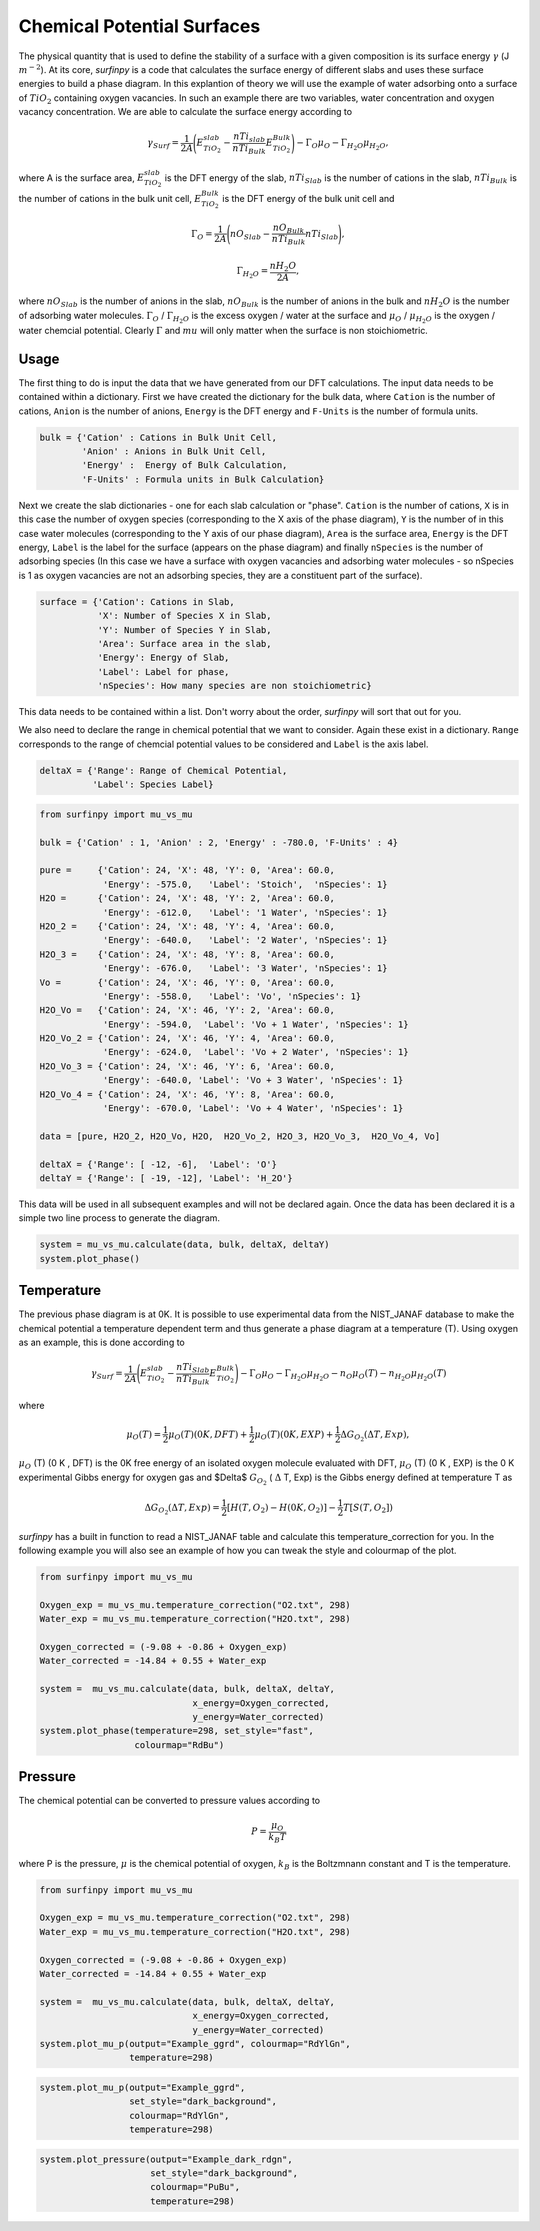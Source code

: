 Chemical Potential Surfaces
===========================

The physical quantity that is used to define the stability of a surface with a given composition is its surface energy :math:`\gamma` (J :math:`m^{-2}`). 
At its core, `surfinpy` is a code that calculates the surface energy of different slabs and uses these surface energies to build a phase diagram.
In this explantion of theory we will use the example of water adsorbing onto a surface of :math:`TiO_2` containing oxygen vacancies.
In such an example there are two variables, water concentration and oxygen vacancy concentration. We are able to calculate the surface energy according to 

.. math::
    \gamma_{Surf} = \frac{1}{2A} \Bigg( E_{TiO_2}^{slab} - \frac{nTi_{slab}}{nTi_{Bulk}} E_{TiO_2}^{Bulk} \Bigg) - \Gamma_O \mu_O - \Gamma_{H_2O} \mu_{H_2O} ,

where A is the surface area, :math:`E_{TiO_2}^{slab}` is the DFT energy of the slab, :math:`nTi_{Slab}` is the number of cations in the slab, 
:math:`nTi_{Bulk}` is the number of cations in the bulk unit cell, :math:`E_{TiO_2}^{Bulk}` is the DFT energy of the bulk unit cell and

.. math::
    \Gamma_O = \frac{1}{2A} \Bigg( nO_{Slab} - \frac{nO_{Bulk}}{nTi_{Bulk}}nTi_{Slab}  \Bigg) ,

.. math::
    \Gamma_{H_2O} = \frac{nH_2O}{2A} ,

where :math:`nO_{Slab}` is the number of anions in the slab, :math:`nO_{Bulk}` is the number of anions in the bulk and :math:`nH_2O` is the number of adsorbing water molecules. 
:math:`\Gamma_O` / :math:`\Gamma_{H_2O}` is the excess oxygen / water at the surface and :math:`\mu_O` / :math:`\mu_{H_2O}` is the oxygen / water chemcial potential. 
Clearly :math:`\Gamma` and :math:`mu` will only matter when the surface is non stoichiometric. 

Usage
~~~~~

The first thing to do is input the data that we have generated from our DFT calculations. 
The input data needs to be contained within a dictionary.
First we have created the dictionary for the bulk data, where ``Cation`` is the number of cations, ``Anion`` is the number of anions, 
``Energy`` is the DFT energy and ``F-Units`` is the number of formula units.

.. code-block:: python

    bulk = {'Cation' : Cations in Bulk Unit Cell, 
            'Anion' : Anions in Bulk Unit Cell, 
            'Energy' :  Energy of Bulk Calculation, 
            'F-Units' : Formula units in Bulk Calculation}

Next we create the slab dictionaries - one for each slab calculation or "phase". ``Cation`` is the number of cations, 
``X`` is in this case the number of oxygen species (corresponding to the X axis of the phase diagram), 
``Y`` is the number of in this case water molecules (corresponding to the Y axis of our phase diagram), 
``Area`` is the surface area, ``Energy`` is the DFT energy, ``Label`` is the label for the surface (appears on the phase diagram) and
finally ``nSpecies`` is the number of adsorbing species (In this case we have a surface with oxygen vacancies and adsorbing water molecules -
so nSpecies is 1 as oxygen vacancies are not an adsorbing species, they are a constituent part of the surface).

.. code-block:: python

    surface = {'Cation': Cations in Slab,
               'X': Number of Species X in Slab, 
               'Y': Number of Species Y in Slab,
               'Area': Surface area in the slab,
               'Energy': Energy of Slab,
               'Label': Label for phase,
               'nSpecies': How many species are non stoichiometric}


This data needs to be contained within a list. Don't worry about the order, `surfinpy` will sort that out for you. 

We also need to declare the range in chemical potential that we want to consider. 
Again these exist in a dictionary. ``Range`` corresponds to the range of chemcial potential values to be considered and ``Label`` is the axis label.

.. code-block:: python

    deltaX = {'Range': Range of Chemical Potential,
              'Label': Species Label}


.. code-block:: python

    from surfinpy import mu_vs_mu

    bulk = {'Cation' : 1, 'Anion' : 2, 'Energy' : -780.0, 'F-Units' : 4}

    pure =     {'Cation': 24, 'X': 48, 'Y': 0, 'Area': 60.0,
                'Energy': -575.0,   'Label': 'Stoich',  'nSpecies': 1}
    H2O =      {'Cation': 24, 'X': 48, 'Y': 2, 'Area': 60.0,
                'Energy': -612.0,   'Label': '1 Water', 'nSpecies': 1}
    H2O_2 =    {'Cation': 24, 'X': 48, 'Y': 4, 'Area': 60.0, 
                'Energy': -640.0,   'Label': '2 Water', 'nSpecies': 1}
    H2O_3 =    {'Cation': 24, 'X': 48, 'Y': 8, 'Area': 60.0,
                'Energy': -676.0,   'Label': '3 Water', 'nSpecies': 1}
    Vo =       {'Cation': 24, 'X': 46, 'Y': 0, 'Area': 60.0, 
                'Energy': -558.0,   'Label': 'Vo', 'nSpecies': 1}
    H2O_Vo =   {'Cation': 24, 'X': 46, 'Y': 2, 'Area': 60.0, 
                'Energy': -594.0,  'Label': 'Vo + 1 Water', 'nSpecies': 1}
    H2O_Vo_2 = {'Cation': 24, 'X': 46, 'Y': 4, 'Area': 60.0, 
                'Energy': -624.0,  'Label': 'Vo + 2 Water', 'nSpecies': 1}
    H2O_Vo_3 = {'Cation': 24, 'X': 46, 'Y': 6, 'Area': 60.0, 
                'Energy': -640.0, 'Label': 'Vo + 3 Water', 'nSpecies': 1}
    H2O_Vo_4 = {'Cation': 24, 'X': 46, 'Y': 8, 'Area': 60.0, 
                'Energy': -670.0, 'Label': 'Vo + 4 Water', 'nSpecies': 1}

    data = [pure, H2O_2, H2O_Vo, H2O,  H2O_Vo_2, H2O_3, H2O_Vo_3,  H2O_Vo_4, Vo]

    deltaX = {'Range': [ -12, -6],  'Label': 'O'}
    deltaY = {'Range': [ -19, -12], 'Label': 'H_2O'}

This data will be used in all subsequent examples and will not be declared again. Once the data has been declared it is a simple
two line process to generate the diagram.

.. code-block:: python

    system = mu_vs_mu.calculate(data, bulk, deltaX, deltaY)
    system.plot_phase()

.. image:: Figures/Tutorial_1/First.png
    :height: 300px
    :align: center

Temperature
~~~~~~~~~~~

The previous phase diagram is at 0K. It is possible to use experimental data from the NIST_JANAF database to make the chemical potential a temperature dependent
term and thus generate a phase diagram at a temperature (T). Using oxygen as an example, this is done according to

.. math::
    \gamma_{Surf} = \frac{1}{2A} \Bigg( E_{TiO_2}^{slab} - \frac{nTi_{Slab}}{nTi_{Bulk}} E_{TiO_2}^{Bulk} \Bigg) - \Gamma_O \mu_O - \Gamma_{H_2O} \mu_{H_2O} - n_O \mu_O (T) - n_{H_2O} \mu_{H_2O} (T) 

where 

.. math::
    \mu_O (T)  = \frac{1}{2} \mu_O (T) (0 K , DFT) +  \frac{1}{2} \mu_O (T) (0 K , EXP) +  \frac{1}{2} \Delta G_{O_2} ( \Delta T, Exp),

:math:`\mu_O` (T) (0 K , DFT) is the 0K free energy of an isolated oxygen molecule evaluated with DFT, :math:`\mu_O` (T) (0 K , EXP) is the 0 K experimental 
Gibbs energy for oxygen gas and $\Delta$ :math:`G_{O_2}` ( :math:`\Delta` T, Exp) is the Gibbs energy defined at temperature T as

.. math::
    \Delta G_{O_2} ( \Delta T, Exp)  = \frac{1}{2} [H(T, {O_2}) -  H(0 K, {O_2})] -  \frac{1}{2} T[S(T, {O_2}])

`surfinpy` has a built in function to read a NIST_JANAF table and calculate this temperature_correction for you. In the following example you will also 
see an example of how you can tweak the style and colourmap of the plot.

.. code-block:: python

    from surfinpy import mu_vs_mu

    Oxygen_exp = mu_vs_mu.temperature_correction("O2.txt", 298)
    Water_exp = mu_vs_mu.temperature_correction("H2O.txt", 298)

    Oxygen_corrected = (-9.08 + -0.86 + Oxygen_exp) 
    Water_corrected = -14.84 + 0.55 + Water_exp

    system =  mu_vs_mu.calculate(data, bulk, deltaX, deltaY, 
                                 x_energy=Oxygen_corrected, 
                                 y_energy=Water_corrected)
    system.plot_phase(temperature=298, set_style="fast", 
                      colourmap="RdBu")

.. image:: Figures/Tutorial_1/Second.png
    :height: 300px
    :align: center


Pressure
~~~~~~~~

The chemical potential can be converted to pressure values according to

.. math::
    P = \frac{\mu_O}{k_B T}

where P is the pressure, :math:`\mu` is the chemical potential of oxygen, :math:`k_B` is the Boltzmnann constant and T is the temperature. 


.. code-block:: python

    from surfinpy import mu_vs_mu

    Oxygen_exp = mu_vs_mu.temperature_correction("O2.txt", 298)
    Water_exp = mu_vs_mu.temperature_correction("H2O.txt", 298)

    Oxygen_corrected = (-9.08 + -0.86 + Oxygen_exp) 
    Water_corrected = -14.84 + 0.55 + Water_exp

    system =  mu_vs_mu.calculate(data, bulk, deltaX, deltaY, 
                                 x_energy=Oxygen_corrected, 
                                 y_energy=Water_corrected)
    system.plot_mu_p(output="Example_ggrd", colourmap="RdYlGn", 
                     temperature=298)

.. image:: Figures/Tutorial_1/Third.png
    :height: 300px
    :align: center

.. code-block:: python

    system.plot_mu_p(output="Example_ggrd", 
                     set_style="dark_background", 
                     colourmap="RdYlGn", 
                     temperature=298)

.. image:: Figures/Tutorial_1/Fourth.png
    :height: 300px
    :align: center

.. code-block:: python

    system.plot_pressure(output="Example_dark_rdgn", 
                         set_style="dark_background", 
                         colourmap="PuBu", 
                         temperature=298)

.. image:: Figures/Tutorial_1/Filth.png
    :height: 300px
    :align: center
